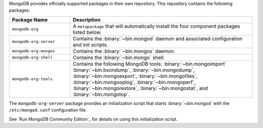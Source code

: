 .. Only include this file on a page containing the section title
.. "Run MongoDB Community Edition"

MongoDB provides officially supported packages in their own repository. This
repository contains the following packages:

.. list-table::
   :header-rows: 1
   :widths: 25 75

   * - Package Name
     - Description

   * - ``mongodb-org``
     - A ``metapackage`` that will automatically install
       the four component packages listed below.

   * - ``mongodb-org-server``
     - Contains the :binary:`~bin.mongod` daemon and associated
       configuration and init scripts.

   * - ``mongodb-org-mongos``
     - Contains the :binary:`~bin.mongos` daemon.

   * - ``mongodb-org-shell``
     - Contains the :binary:`~bin.mongo` shell.

   * - ``mongodb-org-tools``
     - Contains the following MongoDB tools: :binary:`~bin.mongoimport`
       :binary:`~bin.bsondump`, :binary:`~bin.mongodump`, :binary:`~bin.mongoexport`,
       :binary:`~bin.mongofiles`, :binary:`~bin.mongooplog`,
       :binary:`~bin.mongoperf`, :binary:`~bin.mongorestore`, :binary:`~bin.mongostat`,
       and :binary:`~bin.mongotop`.

The ``mongodb-org-server`` package provides an initialization script
that starts :binary:`~bin.mongod` with the ``/etc/mongod.conf``
configuration file.

.. Links to the section in the including page having this title.

See `Run MongoDB Community Edition`_ for details on using this
initialization script.
